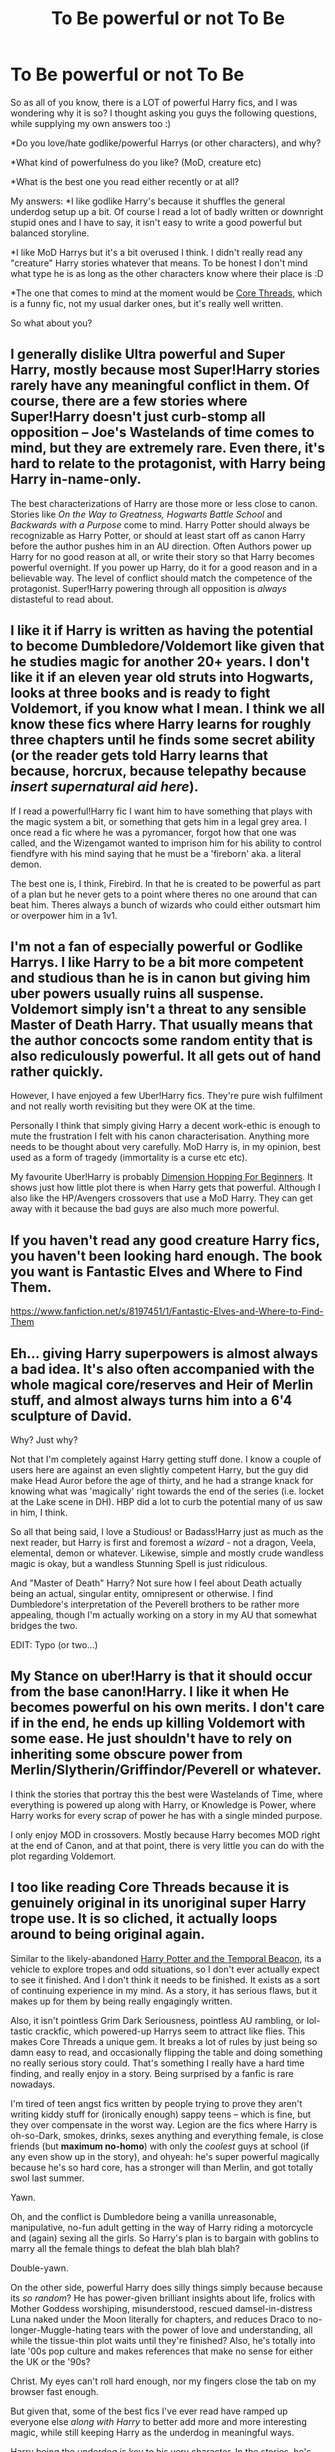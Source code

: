 #+TITLE: To Be powerful or not To Be

* To Be powerful or not To Be
:PROPERTIES:
:Author: gogo199432
:Score: 9
:DateUnix: 1426018473.0
:DateShort: 2015-Mar-10
:FlairText: Discussion
:END:
So as all of you know, there is a LOT of powerful Harry fics, and I was wondering why it is so? I thought asking you guys the following questions, while supplying my own answers too :)

*Do you love/hate godlike/powerful Harrys (or other characters), and why?

*What kind of powerfulness do you like? (MoD, creature etc)

*What is the best one you read either recently or at all?

My answers: *I like godlike Harry's because it shuffles the general underdog setup up a bit. Of course I read a lot of badly written or downright stupid ones and I have to say, it isn't easy to write a good powerful but balanced storyline.

*I like MoD Harrys but it's a bit overused I think. I didn't really read any "creature" Harry stories whatever that means. To be honest I don't mind what type he is as long as the other characters know where their place is :D

*The one that comes to mind at the moment would be [[https://www.fanfiction.net/s/10136172/1/Core-Threads][Core Threads]], which is a funny fic, not my usual darker ones, but it's really well written.

So what about you?


** I generally dislike Ultra powerful and Super Harry, mostly because most Super!Harry stories rarely have any meaningful conflict in them. Of course, there are a few stories where Super!Harry doesn't just curb-stomp all opposition -- Joe's Wastelands of time comes to mind, but they are extremely rare. Even there, it's hard to relate to the protagonist, with Harry being Harry in-name-only.

The best characterizations of Harry are those more or less close to canon. Stories like /On the Way to Greatness, Hogwarts Battle School/ and /Backwards with a Purpose/ come to mind. Harry Potter should always be recognizable as Harry Potter, or should at least start off as canon Harry before the author pushes him in an AU direction. Often Authors power up Harry for no good reason at all, or write their story so that Harry becomes powerful overnight. If you power up Harry, do it for a good reason and in a believable way. The level of conflict should match the competence of the protagonist. Super!Harry powering through all opposition is /always/ distasteful to read about.
:PROPERTIES:
:Author: PsychoGeek
:Score: 8
:DateUnix: 1426025158.0
:DateShort: 2015-Mar-11
:END:


** I like it if Harry is written as having the potential to become Dumbledore/Voldemort like given that he studies magic for another 20+ years. I don't like it if an eleven year old struts into Hogwarts, looks at three books and is ready to fight Voldemort, if you know what I mean. I think we all know these fics where Harry learns for roughly three chapters until he finds some secret ability (or the reader gets told Harry learns that because, horcrux, because telepathy because /insert supernatural aid here/).

If I read a powerful!Harry fic I want him to have something that plays with the magic system a bit, or something that gets him in a legal grey area. I once read a fic where he was a pyromancer, forgot how that one was called, and the Wizengamot wanted to imprison him for his ability to control fiendfyre with his mind saying that he must be a 'fireborn' aka. a literal demon.

The best one is, I think, Firebird. In that he is created to be powerful as part of a plan but he never gets to a point where theres no one around that can beat him. Theres always a bunch of wizards who could either outsmart him or overpower him in a 1v1.
:PROPERTIES:
:Author: UndeadBBQ
:Score: 6
:DateUnix: 1426025139.0
:DateShort: 2015-Mar-11
:END:


** I'm not a fan of especially powerful or Godlike Harrys. I like Harry to be a bit more competent and studious than he is in canon but giving him uber powers usually ruins all suspense. Voldemort simply isn't a threat to any sensible Master of Death Harry. That usually means that the author concocts some random entity that is also rediculously powerful. It all gets out of hand rather quickly.

However, I have enjoyed a few Uber!Harry fics. They're pure wish fulfilment and not really worth revisiting but they were OK at the time.

Personally I think that simply giving Harry a decent work-ethic is enough to mute the frustration I felt with his canon characterisation. Anything more needs to be thought about very carefully. MoD Harry is, in my opinion, best used as a form of tragedy (immortality is a curse etc etc).

My favourite Uber!Harry is probably [[https://www.fanfiction.net/s/2829366/1/Dimension-Hopping-for-Beginners][Dimension Hopping For Beginners]]. It shows just how little plot there is when Harry gets that powerful. Although I also like the HP/Avengers crossovers that use a MoD Harry. They can get away with it because the bad guys are also much more powerful.
:PROPERTIES:
:Author: SteelbadgerMk2
:Score: 6
:DateUnix: 1426022172.0
:DateShort: 2015-Mar-11
:END:


** If you haven't read any good creature Harry fics, you haven't been looking hard enough. The book you want is Fantastic Elves and Where to Find Them.

[[https://www.fanfiction.net/s/8197451/1/Fantastic-Elves-and-Where-to-Find-Them]]
:PROPERTIES:
:Author: Nevereatcars
:Score: 3
:DateUnix: 1426129483.0
:DateShort: 2015-Mar-12
:END:


** Eh... giving Harry superpowers is almost always a bad idea. It's also often accompanied with the whole magical core/reserves and Heir of Merlin stuff, and almost always turns him into a 6'4 sculpture of David.

Why? Just why?

Not that I'm completely against Harry getting stuff done. I know a couple of users here are against an even slightly competent Harry, but the guy did make Head Auror before the age of thirty, and he had a strange knack for knowing what was 'magically' right towards the end of the series (i.e. locket at the Lake scene in DH). HBP did a lot to curb the potential many of us saw in him, I think.

So all that being said, I love a Studious! or Badass!Harry just as much as the next reader, but Harry is first and foremost a /wizard/ - not a dragon, Veela, elemental, demon or whatever. Likewise, simple and mostly crude wandless magic is okay, but a wandless Stunning Spell is just ridiculous.

And "Master of Death" Harry? Not sure how I feel about Death actually being an actual, singular entity, omnipresent or otherwise. I find Dumbledore's interpretation of the Peverell brothers to be rather more appealing, though I'm actually working on a story in my AU that somewhat bridges the two.

EDIT: Typo (or two...)
:PROPERTIES:
:Author: Ihateseatbelts
:Score: 3
:DateUnix: 1426040595.0
:DateShort: 2015-Mar-11
:END:


** My Stance on uber!Harry is that it should occur from the base canon!Harry. I like it when He becomes powerful on his own merits. I don't care if in the end, he ends up killing Voldemort with some ease. He just shouldn't have to rely on inheriting some obscure power from Merlin/Slytherin/Griffindor/Peverell or whatever.

I think the stories that portray this the best were Wastelands of Time, where everything is powered up along with Harry, or Knowledge is Power, where Harry works for every scrap of power he has with a single minded purpose.

I only enjoy MOD in crossovers. Mostly because Harry becomes MOD right at the end of Canon, and at that point, there is very little you can do with the plot regarding Voldemort.
:PROPERTIES:
:Author: countef42
:Score: 3
:DateUnix: 1426062540.0
:DateShort: 2015-Mar-11
:END:


** I too like reading Core Threads because it is genuinely original in its unoriginal super Harry trope use. It is so cliched, it actually loops around to being original again.

Similar to the likely-abandoned [[https://www.fanfiction.net/s/6517567/1/Harry-Potter-and-the-Temporal-Beacon][Harry Potter and the Temporal Beacon]], its a vehicle to explore tropes and odd situations, so I don't ever actually expect to see it finished. And I don't think it needs to be finished. It exists as a sort of continuing experience in my mind. As a story, it has serious flaws, but it makes up for them by being really engagingly written.

Also, it isn't pointless Grim Dark Seriousness, pointless AU rambling, or lol-tastic crackfic, which powered-up Harrys seem to attract like flies. This makes Core Threads a unique gem. It breaks a lot of rules by just being so damn easy to read, and occasionally flipping the table and doing something no really serious story could. That's something I really have a hard time finding, and really enjoy in a story. Being surprised by a fanfic is rare nowadays.

I'm tired of teen angst fics written by people trying to prove they aren't writing kiddy stuff for (ironically enough) sappy teens -- which is fine, but they over compensate in the worst way. Legion are the fics where Harry is oh-so-Dark, smokes, drinks, sexes anything and everything female, is close friends (but *maximum no-homo*) with only the /coolest/ guys at school (if any even show up in the story), and ohyeah: he's super powerful magically because he's so hard core, has a stronger will than Merlin, and got totally swol last summer.

Yawn.

Oh, and the conflict is Dumbledore being a vanilla unreasonable, manipulative, no-fun adult getting in the way of Harry riding a motorcycle and (again) sexing all the girls. So Harry's plan is to bargain with goblins to marry all the female things to defeat the blah blah blah?

Double-yawn.

On the other side, powerful Harry does silly things simply because because its /so random/? He has power-given brilliant insights about life, frolics with Mother Goddess worshiping, misunderstood, rescued damsel-in-distress Luna naked under the Moon literally for chapters, and reduces Draco to no-longer-Muggle-hating tears with the power of love and understanding, all while the tissue-thin plot waits until they're finished? Also, he's totally into late '00s pop culture and makes references that make no sense for either the UK or the '90s?

Christ. My eyes can't roll hard enough, nor my fingers close the tab on my browser fast enough.

But given that, some of the best fics I've ever read have ramped up everyone else /along with Harry/ to better add more and more interesting magic, while still keeping Harry as the underdog in meaningful ways.

Harry being the underdog is key to his very character. In the stories, he's never /not/ fighting against the odds in big, meaningful ways, even if he doesn't know it. That's why so many super Harry and "after Hogwarts" fics fall flat for me. They don't keep that up, and it is Harry in name only. An adult or prodigal kid with the same name, but none of the flavor, or with it awkwardly stabled back on in other ways.

For a number of reasons, these included, very few super Harry fics approach top tier in my lists -- that is, those that have Harry be absurdly powerful compared to canon wizards, not just canon Harry. The biggest failing is in basic storytelling.

/Hint: if your story doesn't have meaningful conflict, it isn't a good story. It is either a fictional diary or a guidebook full of oddly specific fantasy./

Angst alone isn't conflict, nor do simple dating politics or normal coming-of-age tropes raise the stakes enough to be engaging for most people in a story also featuring absurdly AU and overpowered magic.

I like lots of magic in my HP fanfic. Strong, original stuff that's well explored and explained is my favorite /subject/. But most of the time, that makes the story about a super Harry. And that almost always goes really, really wrong.
:PROPERTIES:
:Author: TimeLoopedPowerGamer
:Score: 3
:DateUnix: 1426074699.0
:DateShort: 2015-Mar-11
:END:


** Depends what you want out of a Power fic. If you want overwhelming, fantasy - fulfillment then you get a story like Sunset over Britain, but fics like that are pretty boring.

Similarly, fics where Harry is a genius and somehow skips and jumps to the correct conclusion despite very little evidence to draw upon also lose my interest.

Think of it like superheroes. Harry is the same. He is a Wizarding superhero.

But all superheroes need a good villain. That's where most fics fail.
:PROPERTIES:
:Author: KwanLi
:Score: 3
:DateUnix: 1426092372.0
:DateShort: 2015-Mar-11
:END:


** If the stories are written well enough, then I think it's quite possible to do a good powerful!Harry fic.

Off the top of my head, I'd say my requirements include:\\
1. as [[/u/PsychoGeek]] says, the conflict has to be scaled appropriately 2. the source of Harry's power must be "realistic," and not be based on a very flimsy precedent 3. there must still be a limitation (or at least a minor flaw) to Harry's powers or he's basically God

This is a good topic.
:PROPERTIES:
:Score: 2
:DateUnix: 1426276306.0
:DateShort: 2015-Mar-13
:END:

*** I'm glad you like the topic :D

Yeah you have to have some conflict or there is no story really, but there is that struggle where you want to make Harry powerful but at the same time have flaws. It's a hard gamble really. :)
:PROPERTIES:
:Author: gogo199432
:Score: 1
:DateUnix: 1426281381.0
:DateShort: 2015-Mar-14
:END:


** Harry in canon is already extremely powerful. He is shown to routinely casting very powerful spells at an early age and be quite proficient at them. He did defeat 100 dementors at once with a single patronus at age 13 after all. And he did legitimately won the triwizard tournament against competitors who were the best of their schools and three years his senior (sure he had help behind the scenes to prepare him, but he did do most of the stuff himself. And the other competitors also had help so that evens out).

Later he became the head auror before age 30. All of which shows he is an extremely powerful and capable wizard.

So it's not that ridiculous to make him more studious or to give him that extra boost or a bit or training (why wouldn't it make sense for Sirius teach him how to be an animagus for example?). I don't think it's too farfetched to make Harry the next Dumbledore if done right.

the real question is: "will this make for an interesting story?" and more often than not this is where it falls flat. Making Harry more powerful doesn't work unless you give him a legitimate threat to keep the story interesting.
:PROPERTIES:
:Author: Frix
:Score: 1
:DateUnix: 1426071947.0
:DateShort: 2015-Mar-11
:END:

*** I think that's overstating the case a bit. Harry is certainly a significantly above-average magical talent (as is Ron, for all the maligning he gets), but significantly below Hermione and Snape, and nowhere near Dumbledore and Riddle.

Other than the Patronus, the feats you list are not primarily magical but athletic and social. /Routinely/, he learns magic along with his age-cohort; and he sometimes studies ahead in DADA, often with mixed results. Fortunately for Harry, all Triwizard tasks had a major athletic component, or could be approached in this way; good thing for him that there wasn't a Potions-brewing contest. And, while everyone received help in Triwizard, I doubt that either Maxine or Karakoff went as far as to use the Imperius on their Champion's competition to knock out their other competition. And, after defeating Voldemort (mostly with luck and wand shenanigans), and with many, perhaps most, Aurors either dead or compromised, he'd have to work /not/ to become Head Auror.

Patronus is a complicated gauge, because it appears to have to do as much with the mindset of the caster and the caster's environment as it does with magical skill. (There is a reason Harry practiced in front of a boggart; and in DA, several students learned to cast it in an ideal environment very quickly.)

The main practical difficulty with the Patronus appears to be that dementors suck away the very happiness one needs to cast it, and overcoming that is a function of courage and nerve, not magical skill; and in PoA, Harry was helped by the fact that the dementors were going after his time-clone, and since he was ambushing them from a distance, it didn't matter if it was 1 or 1000, as far as the difficulty level was concerned.
:PROPERTIES:
:Author: turbinicarpus
:Score: 3
:DateUnix: 1426118652.0
:DateShort: 2015-Mar-12
:END:

**** Harry's talents never lay in being book smart (though he is certainly no slouch either) but have always been in the more practical side of magic.

I don't think looking at his points in the classroom is a good indicator of talent. Because to even suggest that Hermione or Snape (given the same age) would be better than him is to completely miss the point of what makes a person strong/talented.

- Who could have defeated a basilisk as age 12?

- How many people his age could enter an arena with a Hungarian Horntail and survive?

- How many thirteen year olds can cast a patronus and successfully scare away a hundred dementors? Lupin said that most adult wizards can't even cast it.

- ...

Harry has always managed to get shit done when it was needed. Sure a Hermione or a Snape are good at studying and doing research but they don't have Harry's raw talent.

All it takes is a few small tweaks in his personality or a push in the right direction and his raw talent can become so much more. Harry certainly has a shit load of potential and given enough experience under his belt he can become an extremely powerful duelist.
:PROPERTIES:
:Author: Frix
:Score: -1
:DateUnix: 1426155903.0
:DateShort: 2015-Mar-12
:END:

***** So, just to make sure that I follow your argument, what makes a person "strong/talented" in a magical world is reckless levels of courage and /athletic talent/? Dumbledore and Riddle must have also been star Quiddich players in their time, then.

Seriously, I don't think that anyone doubts that Harry is a star athlete, and, that had he been a Squib, he could have been a champion race car driver, an ace fighter pilot, or maybe even a special forces commando. How that translates into a prodigious talent in learning and doing magic, I don't know.

Because, so far, the only actual magical feat of note that you've brought up is the Patronus. I've addressed the quantity issue in the post to which you replied (and hadn't bothered to address), but as for most adults not being able to cast it, consider that it's not taught until the DADA NEWTs (because, really, it's pretty useless unless your work brings you close to Dementors), and only a small minority of wizards ever take those. /Of course/ most adults couldn't cast it. OotP suggests that most adults could /learn/ to cast it in a few weeks to months of sporadic practice. (Casting it in the face of a Dementor is a different talent; and not a magical one.)

#+begin_quote
  Harry certainly has a shit load of potential and given enough experience under his belt he can become an extremely powerful duelist.
#+end_quote

Isn't that what basically happened in canon, when he became an Auror?

I don't think that it's fair to imply that he didn't develop his dueling skills, though. The massive amount of time he had put into Quiddich practice was, essentially, practicing his situational and spatial awareness, evasion, and hand-eye coordination, and training himself not to flinch in the face of fast things flying at him (like bludgers and the ground). All these skills are directly transferable to dueling, and are what allows him to punch far above his magical weight.

He also invested a lot of effort into DADA, including trying to learn dueling magic ahead of the curriculum in time for TWT; and then consolidating that skill when teaching it in the DA.

Would more focused training yielded better results faster? Probably. Would it be some massive difference that would have allowed him to confront Voldemort in a pitched battle and win without wand weirdness? Not even close. Snape? Probably not either.

*Edit:* Fixed a missing word.
:PROPERTIES:
:Author: turbinicarpus
:Score: 3
:DateUnix: 1426161914.0
:DateShort: 2015-Mar-12
:END:

****** I think the biggest hurdle to overcome is how to define "talent".

You seem focused only on the academic side of things and point out that others are better at doing research or memorizing facts. Sure I agree that Hermione has him beat there. While harry is no slouch and managed to score 7 OWLs, including the highest score in DADA, he has been beat by others in written tests.

But in a combat situation (and that's what 99% of these stories are about) there are a shitload of other factors at play. The ability to think on your feet, your reflexes, your spatial awareness, your ability to keep cool under pressure etc. And it is canon that Harry is really good at this. He is by far the best duelist of his age-group and even managed to fight and win against fully trained adult wizards.

I agree that Riddle and Voldemort are above his league for another 50 years (wizards seem to age differently than muggles and have their prime much later in life) but others like Snape or most death eaters can be defeated by him. (not at age 11, of course. but near the end of his Hogwarts career)

And since you insist I address it:

I highly disagree that his actions against the dementors were a mere fluke or that "anyone could have done it". The patronus spell needs to be powered more for every extra dementor it faces. There is an enormous difference between 1, 2, 3 or 100 dementors. Harry's spell there showed an enormous magical potential that shows he is certainly capable of being a monstrous powerhouse on the battlefield.
:PROPERTIES:
:Author: Frix
:Score: 0
:DateUnix: 1426167229.0
:DateShort: 2015-Mar-12
:END:

******* Frix, I don't want make accusations, but you seem to be repeatedly strawmanning me. Please don't do that.

#+begin_quote
  You seem focused only on the academic side of things and point out that others are better at doing research or memorizing facts.
#+end_quote

I am not sure how you got this from what I wrote. These others I've pointed out I pointed out because they were better at learning, inventing, and/or /doing/ magic. On the other hand, 2/3 of your unsurpassed feats of Harry involve feats of swordsmanship and airborne dogfighting. In actually impressive magic, the only example you've given so far is the Patronus, which is a tiny, if very flashy, subset of magic.

#+begin_quote
  But in a combat situation (and that's what 99% of these stories are about) there are a shitload of other factors at play. The ability to think on your feet, your reflexes, your spatial awareness, your ability to keep cool under pressure etc.
#+end_quote

Powerful!Harry fics are Powerful!Harry fics. They are not Fast!Harry fics or Agile!Harry fics. They generally involve feats of magic, not of manual dexterity. A fic that involves Harry who is worse at magic than his opponents but manages to win due to these factors is the exception, not the rule.

#+begin_quote
  He is by far the best duelist of his age-group and even managed to fight and win against fully trained adult wizards.
#+end_quote

Like all the others in the DA, he wins some, and he loses some. With Snape, my assessment is that, unless Harry can learn general Occlumency, he will probably lose anyway; and if he does and gets some Auror training, they'd probably be pretty evenly matched, with the outcome depending on circumstances and terrain, because their styles are likely to be very different.

If Harry had the potential to defeat Dumbledore or Voldemort in a pitched battle and without wand weirdness, we'd have noticed it sooner. Athletic talent can only take one so far at that level (e.g., when your opponent can spam Apparation while interdicting yours, and conjure armies of things to attack you, it doesn't matter how quick on your feet you are), and his ability to keep his head under fire can be learned by others with experience. He might get good enough to "defy" someone like Voldemort --- meaning that he could last long enough to get away. His parents managed that, as did the Longbottoms.

#+begin_quote
  I highly disagree that his actions against the dementors were a mere fluke or that "anyone could have done it".
#+end_quote

Despite that expression being in quotes, I never wrote or implied that that was the case. Please don't misrepresent what I wrote. What I /actually/ wrote that most wizards could probably learn to cast it under ideal circumstances, and that casting one while being affected by a Dementor was a somewhat different talent. (To be specific, it's more about courage and nerve.)

I wouldn't say that it was a fluke. I would say that there were mitigating circumstances, and that it's not as indicative of general magical aptitude as you seem to be saying.

#+begin_quote
  The patronus spell needs to be powered more for every extra dementor it faces. There is an enormous difference between 1, 2, 3 or 100 dementors. Harry's spell there showed an enormous magical potential that shows he is certainly capable of being a monstrous powerhouse on the battlefield.
#+end_quote

A Patronus is a glowing silvery animal powered by unreserved joy that repels Dementors by its proximity. It's not used up when it does so, at least not that we saw. Dementors make it harder to cast and sustain the Patronus by draining the caster's happiness and disrupting the caster's focus, and Harry is to be admired for his ability to sustain a corporeal Patronus despite that. Do you disagree with any of this?

Now, it is, indeed, an impressive feat for a 13-year-old, but most of his opponents won't be Dementors, and his aptitude for the Patronus does not seem to translate to any prodigious magical aptitude in other areas, and not for lack of trying. If it did, you wouldn't be stuck with the Patronus as your only decent example.

--------------

On a meta level, for better or for worse, it feels like Harry was never meant to /win/ through his own competence in anything that didn't involve brooms. At most, his own skills were sufficient to /not lose/ long enough to either break even or for fate or outside forces to intervene and defeat his enemies. (It's kind of disturbing, when you think about it; but, really: Every. Single. Book.) His level of competence was set accordingly.
:PROPERTIES:
:Author: turbinicarpus
:Score: 1
:DateUnix: 1426172578.0
:DateShort: 2015-Mar-12
:END:


*** You raise several good points. I've always found Harry's instances of accidental magic to be curious. McGonagall performed a summoning charm, Snape a severing charm, and Harry *apparated* to get away from Dudley's gang. That seems strange even for him.
:PROPERTIES:
:Score: 2
:DateUnix: 1426294592.0
:DateShort: 2015-Mar-14
:END:


** I would contend that, outside of crack, there are very, very few powerful!Harry fics, if powerful!Harry is defined as one whose only major alteration is that he is more intrinsically powerful in some sense or has greater aptitude or capacity for magic than in canon or receives some extrinsic powerup that doesn't alter his character or require it to have been different in the first place.

There are powerful!motivated!Harry fics, and there are powerful!curious!Harry fics, and there are powerful!mentored!Harry fics, but make canon Harry Very Powerful, and what changes? He doesn't have to spend as much time on his magical studies and the adventures imposed on him extrinsically (i.e., nearly all of them) are suddenly much, much easier, so he spends more time hanging out with Ron and playing Quiddich. And, he doesn't exactly go out of his way to find challenges and things to improve. His heroic actions are almost universally impulsive and reactive in nature. So, giving him Great Power is good for him; but is it interesting?

So, vast, vast majority of the fics, good and bad, that fall into this subgenre feature a proactive, hard-working, intrinsically motivated OC whose name just happens to be "Harry", and who may or may not share some background with Harry.
:PROPERTIES:
:Author: turbinicarpus
:Score: 1
:DateUnix: 1426116281.0
:DateShort: 2015-Mar-12
:END:

